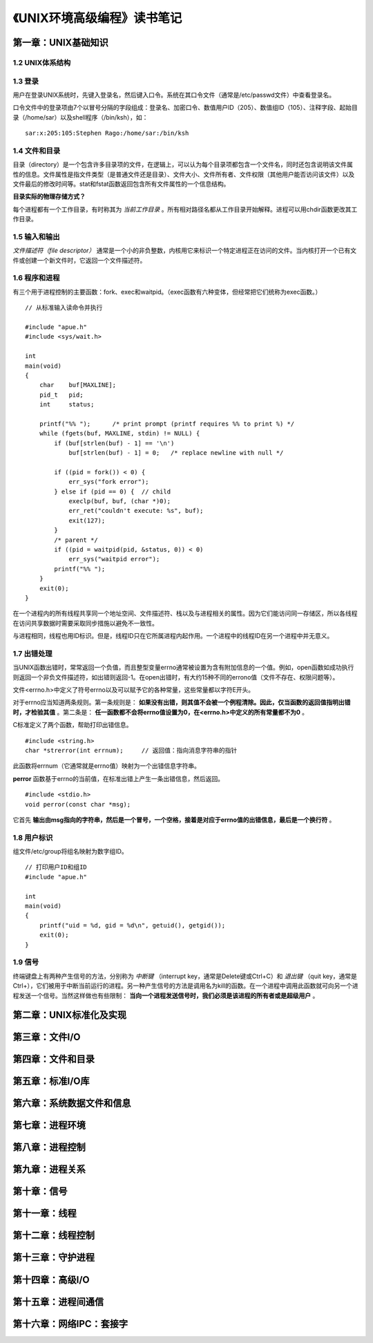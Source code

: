 《UNIX环境高级编程》读书笔记
================================

第一章：UNIX基础知识
-------------------------

1.2 UNIX体系结构
^^^^^^^^^^^^^^^^^^^

.. image:: https://raw.github.com/youngsterxyf/work_note/master/base/pics/unix-arch.png

1.3 登录
^^^^^^^^^^^^

用户在登录UNIX系统时，先键入登录名，然后键入口令。系统在其口令文件（通常是/etc/passwd文件）中查看登录名。

口令文件中的登录项由7个以冒号分隔的字段组成：登录名、加密口令、数值用户ID（205）、数值组ID（105）、注释字段、起始目录（/home/sar）以及shell程序（/bin/ksh），如：

::

    sar:x:205:105:Stephen Rago:/home/sar:/bin/ksh

1.4 文件和目录
^^^^^^^^^^^^^^^^^

目录（directory）是一个包含许多目录项的文件，在逻辑上，可以认为每个目录项都包含一个文件名，同时还包含说明该文件属性的信息。文件属性是指文件类型（是普通文件还是目录）、文件大小、文件所有者、文件权限（其他用户能否访问该文件）以及文件最后的修改时间等。stat和fstat函数返回包含所有文件属性的一个信息结构。

**目录实际的物理存储方式？**

每个进程都有一个工作目录，有时称其为 *当前工作目录* 。所有相对路径名都从工作目录开始解释。进程可以用chdir函数更改其工作目录。

1.5 输入和输出
^^^^^^^^^^^^^^^^^

*文件描述符（file descriptor）* 通常是一个小的非负整数，内核用它来标识一个特定进程正在访问的文件。当内核打开一个已有文件或创建一个新文件时，它返回一个文件描述符。

1.6 程序和进程
^^^^^^^^^^^^^^^^^^^

有三个用于进程控制的主要函数：fork、exec和waitpid。（exec函数有六种变体，但经常把它们统称为exec函数。）

::

    // 从标准输入读命令并执行

    #include "apue.h"
    #include <sys/wait.h>

    int
    main(void)
    {
        char    buf[MAXLINE];
        pid_t   pid;
        int     status;

        printf("%% ");      /* print prompt (printf requires %% to print %) */
        while (fgets(buf, MAXLINE, stdin) != NULL) {
            if (buf[strlen(buf) - 1] == '\n')
                buf[strlen(buf) - 1] = 0;   /* replace newline with null */

            if ((pid = fork()) < 0) {
                err_sys("fork error");
            } else if (pid == 0) {  // child
                execlp(buf, buf, (char *)0);
                err_ret("couldn't execute: %s", buf);
                exit(127);
            }
            /* parent */
            if ((pid = waitpid(pid, &status, 0)) < 0)
                err_sys("waitpid error");
            printf("%% ");
        }
        exit(0);
    }

在一个进程内的所有线程共享同一个地址空间、文件描述符、栈以及与进程相关的属性。因为它们能访问同一存储区，所以各线程在访问共享数据时需要采取同步措施以避免不一致性。

与进程相同，线程也用ID标识。但是，线程ID只在它所属进程内起作用。一个进程中的线程ID在另一个进程中并无意义。

1.7 出错处理
^^^^^^^^^^^^^^^^^

当UNIX函数出错时，常常返回一个负值，而且整型变量errno通常被设置为含有附加信息的一个值。例如，open函数如成功执行则返回一个非负文件描述符，如出错则返回-1。在open出错时，有大约15种不同的errono值（文件不存在、权限问题等）。

文件<errno.h>中定义了符号errno以及可以赋予它的各种常量，这些常量都以字符E开头。

对于errno应当知道两条规则。第一条规则是： **如果没有出错，则其值不会被一个例程清除。因此，仅当函数的返回值指明出错时，才检验其值** 。第二条是： **任一函数都不会将errno值设置为0，在<errno.h>中定义的所有常量都不为0** 。

C标准定义了两个函数，帮助打印出错信息。

::

    #include <string.h>
    char *strerror(int errnum);     // 返回值：指向消息字符串的指针

此函数将errnum（它通常就是errno值）映射为一个出错信息字符串。

**perror** 函数基于errno的当前值，在标准出错上产生一条出错信息，然后返回。

::

    #include <stdio.h>
    void perror(const char *msg);

它首先 **输出由msg指向的字符串，然后是一个冒号，一个空格，接着是对应于errno值的出错信息，最后是一个换行符** 。

1.8 用户标识
^^^^^^^^^^^^^^^^

组文件/etc/group将组名映射为数字组ID。

::

    // 打印用户ID和组ID
    #include "apue.h"

    int
    main(void)
    {
        printf("uid = %d, gid = %d\n", getuid(), getgid());
        exit(0);
    }

1.9 信号
^^^^^^^^^^^^^

终端键盘上有两种产生信号的方法，分别称为 *中断键* （interrupt key，通常是Delete键或Ctrl+C）和 *退出键* （quit key，通常是Ctrl+\），它们被用于中断当前运行的进程。另一种产生信号的方法是调用名为kill的函数。在一个进程中调用此函数就可向另一个进程发送一个信号。当然这样做也有些限制： **当向一个进程发送信号时，我们必须是该进程的所有者或是超级用户** 。

第二章：UNIX标准化及实现
------------------------------


第三章：文件I/O
----------------------


第四章：文件和目录
-----------------------


第五章：标准I/O库
----------------------


第六章：系统数据文件和信息
------------------------------


第七章：进程环境
-----------------------


第八章：进程控制
---------------------


第九章：进程关系
--------------------


第十章：信号
----------------


第十一章：线程
------------------


第十二章：线程控制
-----------------------


第十三章：守护进程
-----------------------


第十四章：高级I/O
----------------------


第十五章：进程间通信
------------------------


第十六章：网络IPC：套接字
-----------------------------

